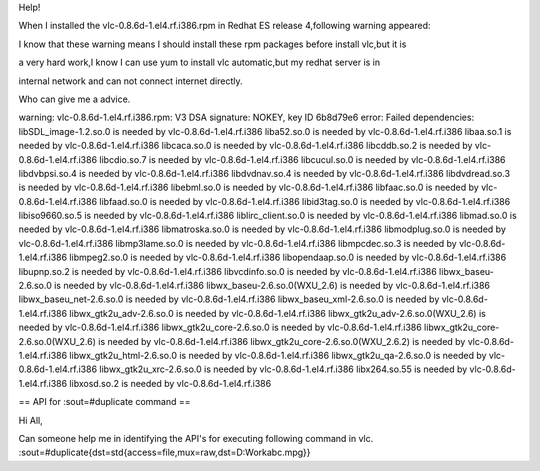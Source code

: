 Help!

When I installed the vlc-0.8.6d-1.el4.rf.i386.rpm in Redhat ES release
4,following warning appeared:

I know that these warning means I should install these rpm packages
before install vlc,but it is

a very hard work,I know I can use yum to install vlc automatic,but my
redhat server is in

internal network and can not connect internet directly.

Who can give me a advice.

warning: vlc-0.8.6d-1.el4.rf.i386.rpm: V3 DSA signature: NOKEY, key ID
6b8d79e6 error: Failed dependencies: libSDL_image-1.2.so.0 is needed by
vlc-0.8.6d-1.el4.rf.i386 liba52.so.0 is needed by
vlc-0.8.6d-1.el4.rf.i386 libaa.so.1 is needed by
vlc-0.8.6d-1.el4.rf.i386 libcaca.so.0 is needed by
vlc-0.8.6d-1.el4.rf.i386 libcddb.so.2 is needed by
vlc-0.8.6d-1.el4.rf.i386 libcdio.so.7 is needed by
vlc-0.8.6d-1.el4.rf.i386 libcucul.so.0 is needed by
vlc-0.8.6d-1.el4.rf.i386 libdvbpsi.so.4 is needed by
vlc-0.8.6d-1.el4.rf.i386 libdvdnav.so.4 is needed by
vlc-0.8.6d-1.el4.rf.i386 libdvdread.so.3 is needed by
vlc-0.8.6d-1.el4.rf.i386 libebml.so.0 is needed by
vlc-0.8.6d-1.el4.rf.i386 libfaac.so.0 is needed by
vlc-0.8.6d-1.el4.rf.i386 libfaad.so.0 is needed by
vlc-0.8.6d-1.el4.rf.i386 libid3tag.so.0 is needed by
vlc-0.8.6d-1.el4.rf.i386 libiso9660.so.5 is needed by
vlc-0.8.6d-1.el4.rf.i386 liblirc_client.so.0 is needed by
vlc-0.8.6d-1.el4.rf.i386 libmad.so.0 is needed by
vlc-0.8.6d-1.el4.rf.i386 libmatroska.so.0 is needed by
vlc-0.8.6d-1.el4.rf.i386 libmodplug.so.0 is needed by
vlc-0.8.6d-1.el4.rf.i386 libmp3lame.so.0 is needed by
vlc-0.8.6d-1.el4.rf.i386 libmpcdec.so.3 is needed by
vlc-0.8.6d-1.el4.rf.i386 libmpeg2.so.0 is needed by
vlc-0.8.6d-1.el4.rf.i386 libopendaap.so.0 is needed by
vlc-0.8.6d-1.el4.rf.i386 libupnp.so.2 is needed by
vlc-0.8.6d-1.el4.rf.i386 libvcdinfo.so.0 is needed by
vlc-0.8.6d-1.el4.rf.i386 libwx_baseu-2.6.so.0 is needed by
vlc-0.8.6d-1.el4.rf.i386 libwx_baseu-2.6.so.0(WXU_2.6) is needed by
vlc-0.8.6d-1.el4.rf.i386 libwx_baseu_net-2.6.so.0 is needed by
vlc-0.8.6d-1.el4.rf.i386 libwx_baseu_xml-2.6.so.0 is needed by
vlc-0.8.6d-1.el4.rf.i386 libwx_gtk2u_adv-2.6.so.0 is needed by
vlc-0.8.6d-1.el4.rf.i386 libwx_gtk2u_adv-2.6.so.0(WXU_2.6) is needed by
vlc-0.8.6d-1.el4.rf.i386 libwx_gtk2u_core-2.6.so.0 is needed by
vlc-0.8.6d-1.el4.rf.i386 libwx_gtk2u_core-2.6.so.0(WXU_2.6) is needed by
vlc-0.8.6d-1.el4.rf.i386 libwx_gtk2u_core-2.6.so.0(WXU_2.6.2) is needed
by vlc-0.8.6d-1.el4.rf.i386 libwx_gtk2u_html-2.6.so.0 is needed by
vlc-0.8.6d-1.el4.rf.i386 libwx_gtk2u_qa-2.6.so.0 is needed by
vlc-0.8.6d-1.el4.rf.i386 libwx_gtk2u_xrc-2.6.so.0 is needed by
vlc-0.8.6d-1.el4.rf.i386 libx264.so.55 is needed by
vlc-0.8.6d-1.el4.rf.i386 libxosd.so.2 is needed by
vlc-0.8.6d-1.el4.rf.i386

== API for :sout=#duplicate command ==

Hi All,

Can someone help me in identifying the API's for executing following
command in vlc.
:sout=#duplicate{dst=std{access=file,mux=raw,dst=D:Workabc.mpg}}
